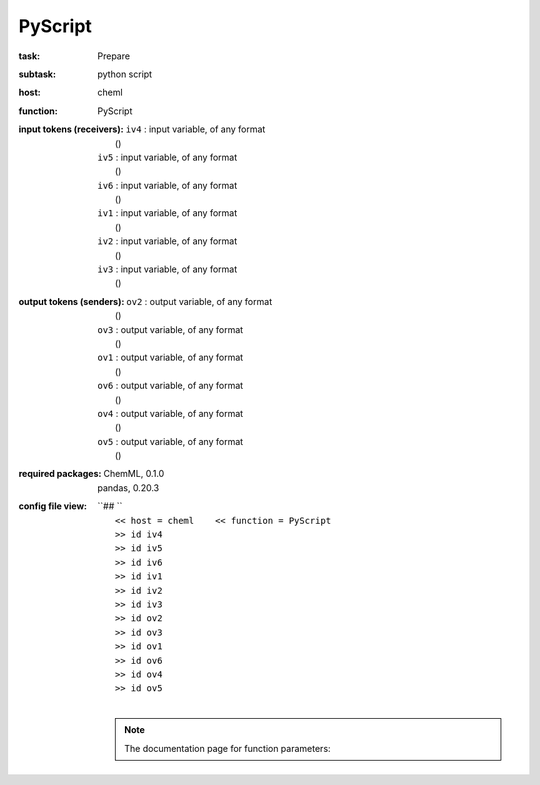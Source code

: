 .. _PyScript:

PyScript
=========

:task:
    | Prepare

:subtask:
    | python script

:host:
    | cheml

:function:
    | PyScript

:input tokens (receivers):
    | ``iv4`` : input variable, of any format
    |   ()
    | ``iv5`` : input variable, of any format
    |   ()
    | ``iv6`` : input variable, of any format
    |   ()
    | ``iv1`` : input variable, of any format
    |   ()
    | ``iv2`` : input variable, of any format
    |   ()
    | ``iv3`` : input variable, of any format
    |   ()

:output tokens (senders):
    | ``ov2`` : output variable, of any format
    |   ()
    | ``ov3`` : output variable, of any format
    |   ()
    | ``ov1`` : output variable, of any format
    |   ()
    | ``ov6`` : output variable, of any format
    |   ()
    | ``ov4`` : output variable, of any format
    |   ()
    | ``ov5`` : output variable, of any format
    |   ()


:required packages:
    | ChemML, 0.1.0
    | pandas, 0.20.3

:config file view:
    | ``## ``
    |   ``<< host = cheml    << function = PyScript``
    |   ``>> id iv4``
    |   ``>> id iv5``
    |   ``>> id iv6``
    |   ``>> id iv1``
    |   ``>> id iv2``
    |   ``>> id iv3``
    |   ``>> id ov2``
    |   ``>> id ov3``
    |   ``>> id ov1``
    |   ``>> id ov6``
    |   ``>> id ov4``
    |   ``>> id ov5``
    |
    .. note:: The documentation page for function parameters: 